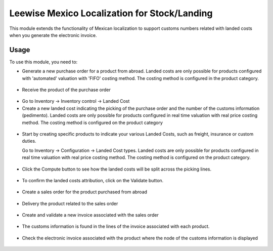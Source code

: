 ==========================================
Leewise Mexico Localization for Stock/Landing
==========================================

This module extends the functionality of Mexican localization to support
customs numbers related with landed costs when you generate the electronic
invoice.

Usage
=====

To use this module, you need to:

* Generate a new purchase order for a product from abroad. Landed costs are
  only possible for products configured with 'automated' valuation with
  'FIFO' costing method. The costing method is configured in the product
  category.

.. figure:: static/description/purchase_order_new.png

* Receive the product of the purchase order

.. figure:: static/description/picking_done_purchase.png

* Go to Inventory -> Inventory control -> Landed Cost

* Create a new landed cost indicating the picking of the purchase order
  and the number of the customs information (pedimento). Landed costs are
  only possible for products configured in real time valuation with real
  price costing method. The costing method is configured on the product
  category

.. figure:: static/description/landed_cost_picking.png

* Start by creating specific products to indicate your various Landed
  Costs, such as freight, insurance or custom duties.

  Go to Inventory -> Configuration -> Landed Cost types. Landed costs are
  only possible for products configured in real time valuation with real
  price costing method. The costing method is configured on the product
  category.

.. figure:: static/description/product_landed_cost.png

* Click the Compute button to see how the landed costs will be split across
  the picking lines.

.. figure:: static/description/compute_landed_cost.png

* To confirm the landed costs attribution, click on the Validate button.

.. figure:: static/description/validate_landed_cost.png

* Create a sales order for the product purchased from abroad

.. figure:: static/description/sale_order_new.png

* Delivery the product related to the sales order

.. figure:: static/description/picking_done_sale.png

* Create and validate a new invoice associated with the sales order

.. figure:: static/description/validate_invoice_customs.png

* The customs information is found in the lines of the invoice associated
  with each product.

.. figure:: static/description/invoice_custom_pedimento.png

* Check the electronic invoice associated with the product where the node
  of the customs information is displayed

.. figure:: static/description/invoice_custom_xml.png
